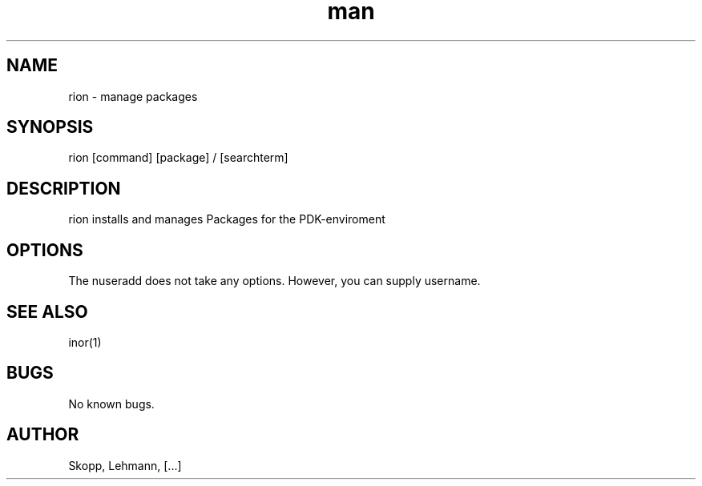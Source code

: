 .\" Manpage for nuseradd.
.\" Contact ... to correct errors or typos.
.TH man 8 "06 May 2010" "1.0" "nuseradd man page"
.SH NAME
rion \- manage packages
.SH SYNOPSIS
rion [command] [package] / [searchterm]
.SH DESCRIPTION
rion installs and manages Packages for the PDK-enviroment
.SH OPTIONS
The nuseradd does not take any options. However, you can supply username.
.SH SEE ALSO
inor(1)
.SH BUGS
No known bugs.
.SH AUTHOR
Skopp, Lehmann, [...]
